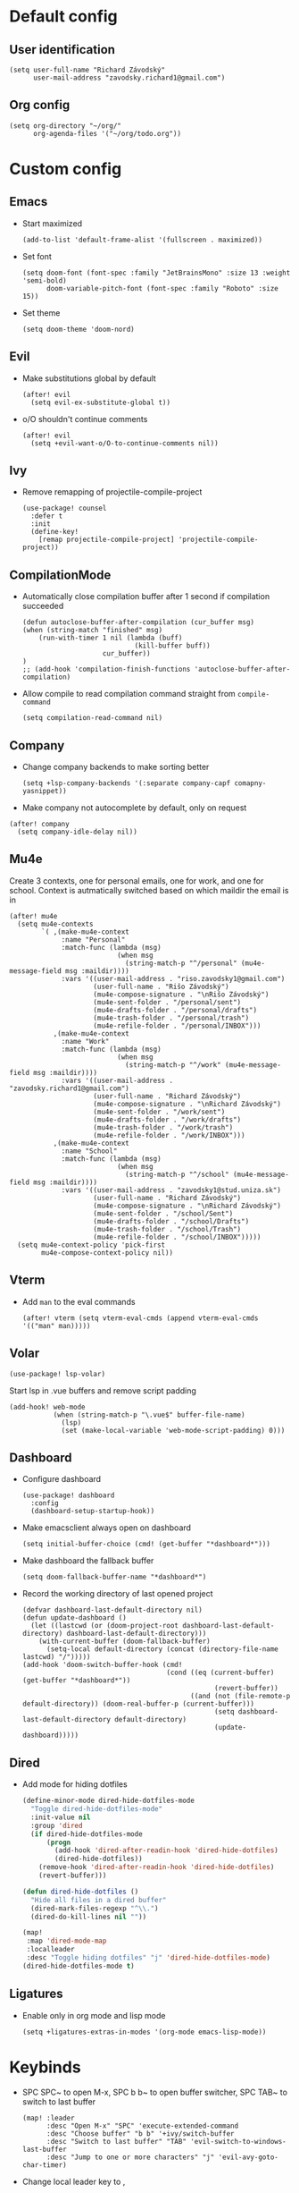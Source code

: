 * Default config
** User identification
#+begin_src elisp
(setq user-full-name "Richard Závodský"
      user-mail-address "zavodsky.richard1@gmail.com")
#+end_src

** Org config
#+begin_src elisp
(setq org-directory "~/org/"
      org-agenda-files '("~/org/todo.org"))
#+end_src

* Custom config
** Emacs
- Start maximized
  #+begin_src elisp
(add-to-list 'default-frame-alist '(fullscreen . maximized))
  #+end_src
- Set font
  #+begin_src elisp
(setq doom-font (font-spec :family "JetBrainsMono" :size 13 :weight 'semi-bold)
      doom-variable-pitch-font (font-spec :family "Roboto" :size 15))
  #+end_src
- Set theme
  #+begin_src elisp
(setq doom-theme 'doom-nord)
  #+end_src

** Evil
- Make substitutions global by default
  #+begin_src elisp
(after! evil
  (setq evil-ex-substitute-global t))
  #+end_src
- o/O shouldn't continue comments
  #+begin_src elisp
(after! evil
  (setq +evil-want-o/O-to-continue-comments nil))
  #+end_src

** Ivy
- Remove remapping of projectile-compile-project
  #+begin_src elisp
(use-package! counsel
  :defer t
  :init
  (define-key!
    [remap projectile-compile-project] 'projectile-compile-project))
  #+end_src

** CompilationMode
- Automatically close compilation buffer after 1 second if compilation succeeded
  #+begin_src elisp
(defun autoclose-buffer-after-compilation (cur_buffer msg)
(when (string-match "finished" msg)
    (run-with-timer 1 nil (lambda (buff)
                            (kill-buffer buff))
                    cur_buffer))
)
;; (add-hook 'compilation-finish-functions 'autoclose-buffer-after-compilation)
  #+end_src
- Allow compile to read compilation command straight from ~compile-command~
  #+begin_src elisp
(setq compilation-read-command nil)
  #+end_src

** Company
- Change company backends to make sorting better
  #+begin_src elisp
(setq +lsp-company-backends '(:separate company-capf comapny-yasnippet))
  #+end_src
- Make company not autocomplete by default, only on request
#+begin_src elisp
(after! company
  (setq company-idle-delay nil))
#+end_src

** Mu4e
Create 3 contexts, one for personal emails, one for work, and one for school. Context is autmatically switched based on which maildir the email is in
#+begin_src elisp
(after! mu4e
  (setq mu4e-contexts
        `( ,(make-mu4e-context
             :name "Personal"
             :match-func (lambda (msg)
                           (when msg
                             (string-match-p "^/personal" (mu4e-message-field msg :maildir))))
             :vars '((user-mail-address . "riso.zavodsky1@gmail.com")
                     (user-full-name . "Rišo Závodský")
                     (mu4e-compose-signature . "\nRišo Závodský")
                     (mu4e-sent-folder . "/personal/sent")
                     (mu4e-drafts-folder . "/personal/drafts")
                     (mu4e-trash-folder . "/personal/trash")
                     (mu4e-refile-folder . "/personal/INBOX")))
           ,(make-mu4e-context
             :name "Work"
             :match-func (lambda (msg)
                           (when msg
                             (string-match-p "^/work" (mu4e-message-field msg :maildir))))
             :vars '((user-mail-address . "zavodsky.richard1@gmail.com")
                     (user-full-name . "Richard Závodský")
                     (mu4e-compose-signature . "\nRichard Závodský")
                     (mu4e-sent-folder . "/work/sent")
                     (mu4e-drafts-folder . "/work/drafts")
                     (mu4e-trash-folder . "/work/trash")
                     (mu4e-refile-folder . "/work/INBOX")))
           ,(make-mu4e-context
             :name "School"
             :match-func (lambda (msg)
                           (when msg
                             (string-match-p "^/school" (mu4e-message-field msg :maildir))))
             :vars '((user-mail-address . "zavodsky1@stud.uniza.sk")
                     (user-full-name . "Richard Závodský")
                     (mu4e-compose-signature . "\nRichard Závodský")
                     (mu4e-sent-folder . "/school/Sent")
                     (mu4e-drafts-folder . "/school/Drafts")
                     (mu4e-trash-folder . "/school/Trash")
                     (mu4e-refile-folder . "/school/INBOX")))))
  (setq mu4e-context-policy 'pick-first
        mu4e-compose-context-policy nil))
#+end_src

** Vterm
- Add ~man~ to the eval commands
  #+begin_src elisp
(after! vterm (setq vterm-eval-cmds (append vterm-eval-cmds '(("man" man)))))
  #+end_src
** Volar
#+begin_src elisp
(use-package! lsp-volar)
#+end_src
Start lsp in .vue buffers and remove script padding
#+begin_src elisp
(add-hook! web-mode
           (when (string-match-p "\.vue$" buffer-file-name)
             (lsp)
             (set (make-local-variable 'web-mode-script-padding) 0)))
#+end_src

** Dashboard
- Configure dashboard
  #+begin_src elisp
(use-package! dashboard
  :config
  (dashboard-setup-startup-hook))
  #+end_src
- Make emacsclient always open on dashboard
  #+begin_src elisp
(setq initial-buffer-choice (cmd! (get-buffer "*dashboard*")))
  #+end_src
- Make dashboard the fallback buffer
  #+begin_src elisp
(setq doom-fallback-buffer-name "*dashboard*")
  #+end_src
- Record the working directory of last opened project
  #+begin_src elisp
(defvar dashboard-last-default-directory nil)
(defun update-dashboard ()
  (let ((lastcwd (or (doom-project-root dashboard-last-default-directory) dashboard-last-default-directory)))
    (with-current-buffer (doom-fallback-buffer)
      (setq-local default-directory (concat (directory-file-name lastcwd) "/")))))
(add-hook 'doom-switch-buffer-hook (cmd!
                                    (cond ((eq (current-buffer) (get-buffer "*dashboard*"))
                                                (revert-buffer))
                                          ((and (not (file-remote-p default-directory)) (doom-real-buffer-p (current-buffer)))
                                                (setq dashboard-last-default-directory default-directory)
                                                (update-dashboard)))))
  #+end_src

** Dired
- Add mode for hiding dotfiles
  #+begin_src emacs-lisp
(define-minor-mode dired-hide-dotfiles-mode
  "Toggle dired-hide-dotfiles-mode"
  :init-value nil
  :group 'dired
  (if dired-hide-dotfiles-mode
      (progn
        (add-hook 'dired-after-readin-hook 'dired-hide-dotfiles)
        (dired-hide-dotfiles))
    (remove-hook 'dired-after-readin-hook 'dired-hide-dotfiles)
    (revert-buffer)))

(defun dired-hide-dotfiles ()
  "Hide all files in a dired buffer"
  (dired-mark-files-regexp "^\\.")
  (dired-do-kill-lines nil ""))

(map!
 :map 'dired-mode-map
 :localleader
 :desc "Toggle hiding dotfiles" "j" 'dired-hide-dotfiles-mode)
(dired-hide-dotfiles-mode t)
  #+end_src
** Ligatures
- Enable only in org mode and lisp mode
  #+begin_src elisp
(setq +ligatures-extras-in-modes '(org-mode emacs-lisp-mode))
  #+end_src

* Keybinds
- SPC SPC~ to open M-x, SPC b b~ to open buffer switcher, SPC TAB~ to switch to last buffer
  #+begin_src elisp
(map! :leader
      :desc "Open M-x" "SPC" 'execute-extended-command
      :desc "Choose buffer" "b b" '+ivy/switch-buffer
      :desc "Switch to last buffer" "TAB" 'evil-switch-to-windows-last-buffer
      :desc "Jump to one or more characters" "j" 'evil-avy-goto-char-timer)
  #+end_src

- Change local leader key to ,
  #+begin_src elisp
(setq doom-localleader-key ",")
  #+end_src

- Change worksapce map prefix to W from TAB
  #+begin_src elisp
(map! :leader :desc "workspace" "W" doom-leader-workspace-map)
  #+end_src
- Use ~SPC 1-9~ to switch windows
  #+begin_src elisp
(map! :leader
      :desc "Switch to window 1" "1" 'winum-select-window-1
      :desc "Switch to window 2" "2" 'winum-select-window-2
      :desc "Switch to window 3" "3" 'winum-select-window-3
      :desc "Switch to window 4" "4" 'winum-select-window-4
      :desc "Switch to window 5" "5" 'winum-select-window-5
      :desc "Switch to window 6" "6" 'winum-select-window-6
      :desc "Switch to window 7" "7" 'winum-select-window-7
      :desc "Switch to window 8" "8" 'winum-select-window-8
      :desc "Switch to window 9" "9" 'winum-select-window-9
      :desc "Switch to window 0" "0" 'winum-select-window-0-or-10)
  #+end_src

- Open eshell with SPC `
  #+begin_src elisp
(map! :leader
      :desc "Toggle eshell" "`" '+eshell/toggle)
  #+end_src

- Switch workspace with SPC S-Tab
  #+begin_src elisp
(map! :leader
      :desc "Switch to recent workspace" "<backtab>" '+workspace/other)
  #+end_src

- Set evil surrond to s instead of S
  #+begin_src elisp
(map! :mode evil-snipe-mode-map
      "s" 'nil)
(map! :v
      "s" 'evil-surround-region)
  #+end_src

- Add the SPC f c group to edit various configs
  #+begin_src elisp
(map! :leader
      :prefix "f"
      "c" 'nil)
(map! :leader
      :prefix ("fc" . "Open configuration files")
      :desc "Open .zshrc"    "z" (cmd! (find-file "/home/moss/.zshrc"))
      :desc "Open .xinitrc"  "x" (cmd! (find-file "/home/moss/.xinitrc"))
      :desc "Open i3 config" "i" (cmd! (find-file "/home/moss/.config/i3/config")))
  #+end_src

- M-n to create a new workspace, M-d to delete it
  #+begin_src elisp
(map! :desc "Create a new workspace" "M-n" '+workspace/new
      :desc "Delete current workspace" "M-d" '+workspace/delete)
  #+end_src

- SPC o e opens eshell in current buffer
  #+begin_src elisp
(map! :leader
      :prefix "o"
      :desc "Open eshell here" "e" '+eshell/here)
  #+end_src

- SPC w w to split window vertically
  #+begin_src elisp
(map! :leader
      :desc "Split window vertically" "w w" 'evil-window-vsplit)
  #+end_src

- Set ~SPC c c~ and ~SPC c C~ to recompile and compile respectively
  #+begin_src elisp
(map! :leader
      :desc "Recompile" "c c" 'recompile
      :desc "Compile"   "c C" 'compile)
  #+end_src

- Set keybinds for Org capture
  #+begin_src elisp
(map! :leader
      :desc "Org Capture" "x" 'org-capture
      :desc "Go to Org Capture" "X" 'org-capture-goto-target)
  #+end_src


* Org Mode setup
** Org Startup Options
#+begin_src elisp
(setq org-startup-with-latex-preview t
      org-startup-with-inline-images t)
#+end_src

** Unmap C-c [, C-c ], and C-c ;
#+begin_src elisp
(map! :map org-mode-map
      "C-c [" nil
      "C-c ]" nil
      "C-c ;" nil)
#+end_src
** Map SPC a to agenda
#+begin_src elisp
(map! :map org-mode-map
      :leader
      :desc "Open org agenda" "a" 'org-agenda)
#+end_src
** Set up TODO keywords
#+begin_src elisp
(setq org-todo-keywords '((sequence "TODO(t)" "NEXT(n)" "|" "DONE(d)"))
      org-todo-keyword-faces '(("TODO" :foreground "yellow" :weight bold)
                               ("NEXT" :foreground "blue" :weight bold)
                               ("DONE" :foreground "forest green" :weight bold)))
#+end_src
** Org-Publish
#+begin_src elisp
(setq org-publish-project-alist
      '(("school-org"
         :base-directory "~/school/"
         :base-extension "org"
         :recursive t
         :publishing-directory "/ssh:oracle:~/school-html/"
         :publishing-function org-html-publish-to-html
         :with-toc t
         :with-author nil
         :html-preamble t
         :auto-sitemap t
         :sitemap-filename "sitemap.org"
         :sitemap-title "Sitemap"
         )
        ("school-static"
         :base-directory "~/school/"
         :base-extension "png\\|svg"
         :recursive t
         :publishing-directory "/ssh:oracle:~/school-html/"
         :publishing-function org-publish-attachment
         )
        ("school"
         :components ("school-org" "school-static"))))
#+end_src
** Org Capture
#+begin_src elisp
(after! org (setq org-capture-templates
                  '(("p" "Personal Todo" entry
                     (file+headline +org-capture-todo-file "Personal")
                     "* TODO %?\n%i" :prepend t :empty-lines-after 1)
                    ("s" "School Todo" entry
                     (file+headline +org-capture-todo-file "School")
                     "* TODO %?\n%i" :prepend t :empty-lines-after 1)
                    ("w" "Work Todo" entry
                     (file+headline +org-capture-todo-file "Work")
                     "* TODO %?\n%i" :prepend t :empty-lines-after 1)
                    ("P" "Personal Todo with file" entry
                     (file+headline +org-capture-todo-file "Personal")
                     "* TODO %?\n%i\n%a" :prepend t :empty-lines-after 1)
                    ("S" "School Todo with file" entry
                     (file+headline +org-capture-todo-file "School")
                     "* TODO %?\n%i\n%a" :prepend t :empty-lines-after 1)
                    ("W" "Work Todo with file" entry
                     (file+headline +org-capture-todo-file "Work")
                     "* TODO %?\n%i\n%a" :prepend t :empty-lines-after 1))
                  org-capture-bookmark nil))
#+end_src
** Org Clock
- Display only todays time on the modeline
  #+begin_src elisp
(setq org-clock-mode-line-total 'today)
  #+end_src
